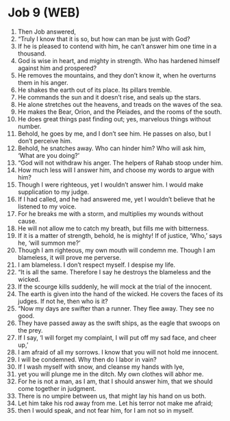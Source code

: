 * Job 9 (WEB)
:PROPERTIES:
:ID: WEB/18-JOB09
:END:

1. Then Job answered,
2. “Truly I know that it is so, but how can man be just with God?
3. If he is pleased to contend with him, he can’t answer him one time in a thousand.
4. God is wise in heart, and mighty in strength. Who has hardened himself against him and prospered?
5. He removes the mountains, and they don’t know it, when he overturns them in his anger.
6. He shakes the earth out of its place. Its pillars tremble.
7. He commands the sun and it doesn’t rise, and seals up the stars.
8. He alone stretches out the heavens, and treads on the waves of the sea.
9. He makes the Bear, Orion, and the Pleiades, and the rooms of the south.
10. He does great things past finding out; yes, marvelous things without number.
11. Behold, he goes by me, and I don’t see him. He passes on also, but I don’t perceive him.
12. Behold, he snatches away. Who can hinder him? Who will ask him, ‘What are you doing?’
13. “God will not withdraw his anger. The helpers of Rahab stoop under him.
14. How much less will I answer him, and choose my words to argue with him?
15. Though I were righteous, yet I wouldn’t answer him. I would make supplication to my judge.
16. If I had called, and he had answered me, yet I wouldn’t believe that he listened to my voice.
17. For he breaks me with a storm, and multiplies my wounds without cause.
18. He will not allow me to catch my breath, but fills me with bitterness.
19. If it is a matter of strength, behold, he is mighty! If of justice, ‘Who,’ says he, ‘will summon me?’
20. Though I am righteous, my own mouth will condemn me. Though I am blameless, it will prove me perverse.
21. I am blameless. I don’t respect myself. I despise my life.
22. “It is all the same. Therefore I say he destroys the blameless and the wicked.
23. If the scourge kills suddenly, he will mock at the trial of the innocent.
24. The earth is given into the hand of the wicked. He covers the faces of its judges. If not he, then who is it?
25. “Now my days are swifter than a runner. They flee away. They see no good.
26. They have passed away as the swift ships, as the eagle that swoops on the prey.
27. If I say, ‘I will forget my complaint, I will put off my sad face, and cheer up,’
28. I am afraid of all my sorrows. I know that you will not hold me innocent.
29. I will be condemned. Why then do I labor in vain?
30. If I wash myself with snow, and cleanse my hands with lye,
31. yet you will plunge me in the ditch. My own clothes will abhor me.
32. For he is not a man, as I am, that I should answer him, that we should come together in judgment.
33. There is no umpire between us, that might lay his hand on us both.
34. Let him take his rod away from me. Let his terror not make me afraid;
35. then I would speak, and not fear him, for I am not so in myself.
